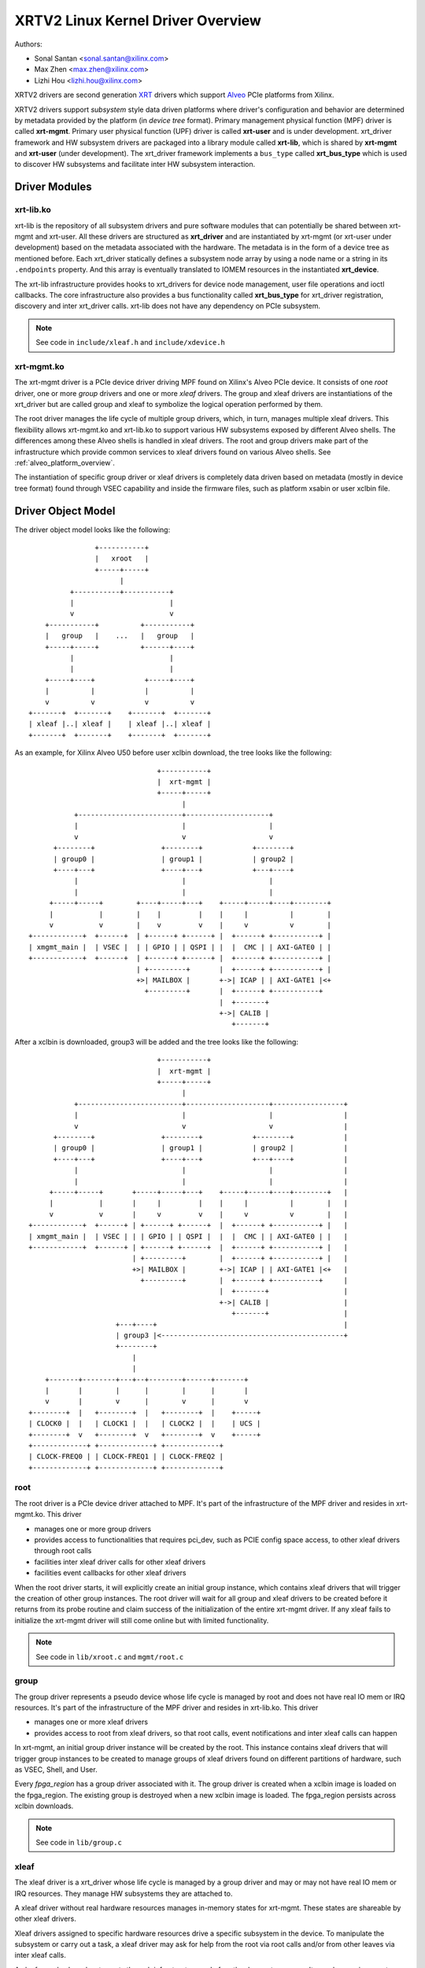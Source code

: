 .. SPDX-License-Identifier: GPL-2.0

==================================
XRTV2 Linux Kernel Driver Overview
==================================

Authors:

* Sonal Santan <sonal.santan@xilinx.com>
* Max Zhen <max.zhen@xilinx.com>
* Lizhi Hou <lizhi.hou@xilinx.com>

XRTV2 drivers are second generation `XRT <https://github.com/Xilinx/XRT>`_
drivers which support `Alveo <https://www.xilinx.com/products/boards-and-kits/alveo.html>`_
PCIe platforms from Xilinx.

XRTV2 drivers support *subsystem* style data driven platforms where driver's
configuration and behavior are determined by metadata provided by the platform
(in *device tree* format). Primary management physical function (MPF) driver
is called **xrt-mgmt**. Primary user physical function (UPF) driver is called
**xrt-user** and is under development. xrt_driver framework and HW subsystem
drivers are packaged into a library module called **xrt-lib**, which is shared
by **xrt-mgmt** and **xrt-user** (under development). The xrt_driver framework
implements a ``bus_type`` called **xrt_bus_type** which is used to discover HW
subsystems and facilitate inter HW subsystem interaction.

Driver Modules
==============

xrt-lib.ko
----------

xrt-lib is the repository of all subsystem drivers and pure software modules that
can potentially be shared between xrt-mgmt and xrt-user. All these drivers are
structured as **xrt_driver** and are instantiated by xrt-mgmt (or xrt-user under
development) based on the metadata associated with the hardware. The metadata is
in the form of a device tree as mentioned before. Each xrt_driver statically
defines a subsystem node array by using a node name or a string in its ``.endpoints``
property. And this array is eventually translated to IOMEM resources in the
instantiated **xrt_device**.

The xrt-lib infrastructure provides hooks to xrt_drivers for device node
management, user file operations and ioctl callbacks. The core infrastructure also
provides a bus functionality called **xrt_bus_type** for xrt_driver registration,
discovery and inter xrt_driver calls. xrt-lib does not have any dependency on PCIe
subsystem.

.. note::
   See code in ``include/xleaf.h`` and ``include/xdevice.h``


xrt-mgmt.ko
------------

The xrt-mgmt driver is a PCIe device driver driving MPF found on Xilinx's Alveo
PCIe device. It consists of one *root* driver, one or more *group* drivers
and one or more *xleaf* drivers. The group and xleaf drivers are instantiations
of the xrt_driver but are called group and xleaf to symbolize the logical operation
performed by them.

The root driver manages the life cycle of multiple group drivers, which, in turn,
manages multiple xleaf drivers. This flexibility allows xrt-mgmt.ko and xrt-lib.ko
to support various HW subsystems exposed by different Alveo shells. The differences
among these Alveo shells is handled in xleaf drivers. The root and group
drivers make part of the infrastructure which provide common services to xleaf
drivers found on various Alveo shells. See :ref:`alveo_platform_overview`.

The instantiation of specific group driver or xleaf drivers is completely data
driven based on metadata (mostly in device tree format) found through VSEC
capability and inside the firmware files, such as platform xsabin or user xclbin
file.


Driver Object Model
===================

The driver object model looks like the following::

                    +-----------+
                    |   xroot   |
                    +-----+-----+
                          |
              +-----------+-----------+
              |                       |
              v                       v
        +-----------+          +-----------+
        |   group   |    ...   |   group   |
        +-----+-----+          +------+----+
              |                       |
              |                       |
        +-----+----+            +-----+----+
        |          |            |          |
        v          v            v          v
    +-------+  +-------+    +-------+  +-------+
    | xleaf |..| xleaf |    | xleaf |..| xleaf |
    +-------+  +-------+    +-------+  +-------+

As an example, for Xilinx Alveo U50 before user xclbin download, the tree
looks like the following::

                                +-----------+
                                |  xrt-mgmt |
                                +-----+-----+
                                      |
            +-------------------------+--------------------+
            |                         |                    |
            v                         v                    v
       +--------+                +--------+            +--------+
       | group0 |                | group1 |            | group2 |
       +----+---+                +----+---+            +---+----+
            |                         |                    |
            |                         |                    |
      +-----+-----+        +----+-----+---+    +-----+-----+----+--------+
      |           |        |    |         |    |     |          |        |
      v           v        |    v         v    |     v          v        |
 +------------+  +------+  | +------+ +------+ |  +------+ +-----------+ |
 | xmgmt_main |  | VSEC |  | | GPIO | | QSPI | |  |  CMC | | AXI-GATE0 | |
 +------------+  +------+  | +------+ +------+ |  +------+ +-----------+ |
                           | +---------+       |  +------+ +-----------+ |
                           +>| MAILBOX |       +->| ICAP | | AXI-GATE1 |<+
                             +---------+       |  +------+ +-----------+
                                               |  +-------+
                                               +->| CALIB |
                                                  +-------+

After a xclbin is downloaded, group3 will be added and the tree looks like the
following::

                                +-----------+
                                |  xrt-mgmt |
                                +-----+-----+
                                      |
            +-------------------------+--------------------+-----------------+
            |                         |                    |                 |
            v                         v                    v                 |
       +--------+                +--------+            +--------+            |
       | group0 |                | group1 |            | group2 |            |
       +----+---+                +----+---+            +---+----+            |
            |                         |                    |                 |
            |                         |                    |                 |
      +-----+-----+       +-----+-----+---+    +-----+-----+----+--------+   |
      |           |       |     |         |    |     |          |        |   |
      v           v       |     v         v    |     v          v        |   |
 +------------+  +------+ | +------+ +------+  |  +------+ +-----------+ |   |
 | xmgmt_main |  | VSEC | | | GPIO | | QSPI |  |  |  CMC | | AXI-GATE0 | |   |
 +------------+  +------+ | +------+ +------+  |  +------+ +-----------+ |   |
                          | +---------+        |  +------+ +-----------+ |   |
                          +>| MAILBOX |        +->| ICAP | | AXI-GATE1 |<+   |
                            +---------+        |  +------+ +-----------+     |
                                               |  +-------+                  |
                                               +->| CALIB |                  |
                                                  +-------+                  |
                      +---+----+                                             |
                      | group3 |<--------------------------------------------+
                      +--------+
                          |
                          |
     +-------+--------+---+--+--------+------+-------+
     |       |        |      |        |      |       |
     v       |        v      |        v      |       v
 +--------+  |   +--------+  |   +--------+  |    +-----+
 | CLOCK0 |  |   | CLOCK1 |  |   | CLOCK2 |  |    | UCS |
 +--------+  v   +--------+  v   +--------+  v    +-----+
 +-------------+ +-------------+ +-------------+
 | CLOCK-FREQ0 | | CLOCK-FREQ1 | | CLOCK-FREQ2 |
 +-------------+ +-------------+ +-------------+


root
----

The root driver is a PCIe device driver attached to MPF. It's part of the
infrastructure of the MPF driver and resides in xrt-mgmt.ko. This driver

* manages one or more group drivers
* provides access to functionalities that requires pci_dev, such as PCIE config
  space access, to other xleaf drivers through root calls
* facilities inter xleaf driver calls for other xleaf drivers
* facilities event callbacks for other xleaf drivers

When the root driver starts, it will explicitly create an initial group instance,
which contains xleaf drivers that will trigger the creation of other group
instances. The root driver will wait for all group and xleaf drivers to be
created before it returns from its probe routine and claim success of the
initialization of the entire xrt-mgmt driver. If any xleaf fails to initialize
the xrt-mgmt driver will still come online but with limited functionality.

.. note::
   See code in ``lib/xroot.c`` and ``mgmt/root.c``


group
-----

The group driver represents a pseudo device whose life cycle is managed by
root and does not have real IO mem or IRQ resources. It's part of the
infrastructure of the MPF driver and resides in xrt-lib.ko. This driver

* manages one or more xleaf drivers
* provides access to root from xleaf drivers, so that root calls, event
  notifications and inter xleaf calls can happen

In xrt-mgmt, an initial group driver instance will be created by the root. This
instance contains xleaf drivers that will trigger group instances to be created
to manage groups of xleaf drivers found on different partitions of hardware,
such as VSEC, Shell, and User.

Every *fpga_region* has a group driver associated with it. The group driver is
created when a xclbin image is loaded on the fpga_region. The existing group
is destroyed when a new xclbin image is loaded. The fpga_region persists
across xclbin downloads.

.. note::
   See code in ``lib/group.c``


xleaf
-----

The xleaf driver is a xrt_driver whose life cycle is managed by
a group driver and may or may not have real IO mem or IRQ resources. They
manage HW subsystems they are attached to.

A xleaf driver without real hardware resources manages in-memory states for
xrt-mgmt. These states are shareable by other xleaf drivers.

Xleaf drivers assigned to specific hardware resources drive a specific subsystem
in the device. To manipulate the subsystem or carry out a task, a xleaf driver
may ask for help from the root via root calls and/or from other leaves via
inter xleaf calls.

A xleaf can also broadcast events through infrastructure code for other leaves
to process. It can also receive event notification from infrastructure about
certain events, such as post-creation or pre-exit of a particular xleaf.

.. note::
   See code in ``lib/xleaf/*.c``


xrt_bus_type
------------

xrt_bus_type defines a virtual bus which handles xrt_driver probe, remove and match
operations. All xrt_drivers register with xrt_bus_type as part of xrt-lib driver
``module_init`` and un-register as part of xrt-lib driver ``module_exit``.

.. note::
   See code in ``lib/lib-drv.c``

FPGA Manager Interaction
========================

fpga_manager
------------

An instance of fpga_manager is created by xmgmt_main and is used for xclbin
image download. fpga_manager requires the full xclbin image before it can
start programming the FPGA configuration engine via Internal Configuration
Access Port (ICAP) xrt_driver.

fpga_region
-----------

For every interface exposed by the currently loaded xclbin/xsabin in the
*parent* fpga_region a new instance of fpga_region is created like a *child*
fpga_region. The device tree of the *parent* fpga_region defines the
resources for a new instance of fpga_bridge which isolates the parent from
child fpga_region. This new instance of fpga_bridge will be used when a
xclbin image is loaded on the child fpga_region. After the xclbin image is
downloaded to the fpga_region, an instance of a group is created for the
fpga_region using the device tree obtained as part of the xclbin. If this
device tree defines any child interfaces, it can trigger the creation of
fpga_bridge and fpga_region for the next region in the chain.

fpga_bridge
-----------

Like the fpga_region, a fpga_bridge is created by walking the device tree
of the parent group. The bridge is used for isolation between a parent and
its child.

Driver Interfaces
=================

xrt-mgmt Driver Ioctls
----------------------

Ioctls exposed by the xrt-mgmt driver to user space are enumerated in the
following table:

== ===================== ============================ ==========================
#  Functionality         ioctl request code            data format
== ===================== ============================ ==========================
1  FPGA image download   XMGMT_IOCICAPDOWNLOAD_AXLF    xmgmt_ioc_bitstream_axlf
== ===================== ============================ ==========================

A user xclbin can be downloaded by using the xbmgmt tool from the XRT open source
suite. See example usage below::

  xbmgmt partition --program --path /lib/firmware/xilinx/862c7020a250293e32036f19956669e5/test/verify.xclbin --force

xrt-mgmt Driver Sysfs
----------------------

xrt-mgmt driver exposes a rich set of sysfs interfaces. Subsystem xrt
drivers export sysfs node for every platform instance.

Every partition also exports its UUIDs. See below for examples::

  /sys/bus/pci/devices/0000:06:00.0/xmgmt_main.0/interface_uuids
  /sys/bus/pci/devices/0000:06:00.0/xmgmt_main.0/logic_uuids


hwmon
-----

The xrt-mgmt driver exposes standard hwmon interface to report voltage, current,
temperature, power, etc. These can easily be viewed using *sensors* command line
utility.

.. _alveo_platform_overview:

Alveo Platform Overview
=======================

Alveo platforms are architected as two physical FPGA partitions: *Shell* and
*User*. The Shell provides basic infrastructure for the Alveo platform like
PCIe connectivity, board management, Dynamic Function Exchange (DFX), sensors,
clocking, reset, and security. DFX, partial reconfiguration, is responsible for
loading the user compiled FPGA binary is the User partition.

For DFX to work properly, physical partitions require strict HW compatibility
with each other. Every physical partition has two interface UUIDs: the *parent*
UUID and the *child* UUID. For simple single stage platforms, Shell → User forms
the parent child relationship.

.. note::
   Partition compatibility matching is a key design component of the Alveo platforms
   and XRT. Partitions have child and parent relationship. A loaded partition
   exposes child partition UUID to advertise its compatibility requirement. When
   loading a child partition, the xrt-mgmt driver matches the parent
   UUID of the child partition against the child UUID exported by the parent.
   The parent and child partition UUIDs are stored in the *xclbin* (for the user)
   and the *xsabin* (for the shell). Except for the root UUID exported by VSEC,
   the hardware itself does not know about the UUIDs. The UUIDs are stored in
   xsabin and xclbin. The image format has a special node called Partition UUIDs
   which define the compatibility UUIDs. See :ref:`partition_uuids`.


The physical partitions and their loading are illustrated below::

           SHELL                               USER
        +-----------+                  +-------------------+
        |           |                  |                   |
        | VSEC UUID | CHILD     PARENT |    LOGIC UUID     |
        |           o------->|<--------o                   |
        |           | UUID       UUID  |                   |
        +-----+-----+                  +--------+----------+
              |                                 |
              .                                 .
              |                                 |
          +---+---+                      +------+--------+
          |  POR  |                      | USER COMPILED |
          | FLASH |                      |    XCLBIN     |
          +-------+                      +---------------+


Loading Sequence
----------------

The Shell partition is loaded from flash at system boot time. It establishes the
PCIe link and exposes two physical functions to the BIOS. After the OS boots,
xrt-mgmt driver attaches to the PCIe physical function 0 exposed by the Shell
and then looks for VSEC in the PCIe extended configuration space. Using VSEC, it
determines the logic UUID of the Shell and uses the UUID to load matching *xsabin*
file from Linux firmware directory. The xsabin file contains the metadata to
discover the peripherals that are part of the Shell and the firmware for any
embedded soft processors in the Shell. The xsabin file also contains Partition
UUIDs as described here :ref:`partition_uuids`.

The Shell exports a child interface UUID which is used for the compatibility
check when loading the user compiled xclbin over the User partition as part of DFX.
When a user requests loading of a specific xclbin, the xrt-mgmt driver reads
the parent interface UUID specified in the xclbin and matches it with the child
interface UUID exported by the Shell to determine if the xclbin is compatible with
the Shell. If the match fails, loading of xclbin is denied.

xclbin loading is requested using ICAP_DOWNLOAD_AXLF ioctl command. When loading
a xclbin using the ICAP_DOWNLOAD_AXLF ioctl, xrt-mgmt driver performs the
following *logical* operations:

1. Copy xclbin from user to kernel memory
2. Sanity check the xclbin contents
3. Isolate the User partition
4. Download the bitstream using the FPGA config engine (ICAP)
5. De-isolate the User partition
6. Program the clocks (ClockWiz) driving the User partition
7. Wait for the memory controller (MIG) calibration
8. Return the loading status back to the caller

`Platform Loading Overview <https://xilinx.github.io/XRT/master/html/platforms_partitions.html>`_
provides more detailed information on platform loading.


xsabin
------

Each Alveo platform comes packaged with its own xsabin. The xsabin is a trusted
component of the platform. For format details refer to :ref:`xsabin_xclbin_container_format`
below. xsabin contains basic information like UUIDs, platform name and metadata in the
form of device tree. See :ref:`device_tree_usage` below for details and example.

xclbin
------

xclbin is compiled by end user using
`Vitis <https://www.xilinx.com/products/design-tools/vitis/vitis-platform.html>`_
tool set from Xilinx. The xclbin contains sections describing user compiled
acceleration engines/kernels, memory subsystems, clocking information etc. It also
contains a FPGA bitstream for the user partition, UUIDs, platform name, etc.


.. _xsabin_xclbin_container_format:

xsabin/xclbin Container Format
------------------------------

xclbin/xsabin is ELF-like binary container format. It is structured as series of
sections. There is a file header followed by several section headers which is
followed by sections. A section header points to an actual section. There is an
optional signature at the end. The format is defined by the header file ``xclbin.h``.
The following figure illustrates a typical xclbin::


           +---------------------+
           |                     |
           |       HEADER        |
           +---------------------+
           |   SECTION  HEADER   |
           |                     |
           +---------------------+
           |         ...         |
           |                     |
           +---------------------+
           |   SECTION  HEADER   |
           |                     |
           +---------------------+
           |       SECTION       |
           |                     |
           +---------------------+
           |         ...         |
           |                     |
           +---------------------+
           |       SECTION       |
           |                     |
           +---------------------+
           |      SIGNATURE      |
           |      (OPTIONAL)     |
           +---------------------+


xclbin/xsabin files can be packaged, un-packaged and inspected using an XRT
utility called **xclbinutil**. xclbinutil is part of the XRT open source
software stack. The source code for xclbinutil can be found at
https://github.com/Xilinx/XRT/tree/master/src/runtime_src/tools/xclbinutil

For example, to enumerate the contents of a xclbin/xsabin use the *--info* switch
as shown below::


  xclbinutil --info --input /opt/xilinx/firmware/u50/gen3x16-xdma/blp/test/bandwidth.xclbin
  xclbinutil --info --input /lib/firmware/xilinx/862c7020a250293e32036f19956669e5/partition.xsabin


.. _device_tree_usage:

Device Tree Usage
-----------------

The xsabin file stores metadata which advertise HW subsystems present in a
partition. The metadata is stored in device tree format with a well defined
schema. XRT management driver uses this information to bind *xrt_drivers* to
the subsystem instantiations. The xrt_drivers are found in **xrt-lib.ko** kernel
module.

Logic UUID
^^^^^^^^^^
A partition is identified uniquely through ``logic_uuid`` property::

  /dts-v1/;
  / {
      logic_uuid = "0123456789abcdef0123456789abcdef";
      ...
    }

Schema Version
^^^^^^^^^^^^^^
Schema version is defined through the ``schema_version`` node. It contains
``major`` and ``minor`` properties as below::

  /dts-v1/;
  / {
       schema_version {
           major = <0x01>;
           minor = <0x00>;
       };
       ...
    }

.. _partition_uuids:

Partition UUIDs
^^^^^^^^^^^^^^^
Each partition may have parent and child UUIDs. These UUIDs are
defined by ``interfaces`` node and ``interface_uuid`` property::

  /dts-v1/;
  / {
       interfaces {
           @0 {
                  interface_uuid = "0123456789abcdef0123456789abcdef";
           };
           @1 {
                  interface_uuid = "fedcba9876543210fedcba9876543210";
           };
           ...
        };
       ...
    }


Subsystem Instantiations
^^^^^^^^^^^^^^^^^^^^^^^^
Subsystem instantiations are captured as children of ``addressable_endpoints``
node::

  /dts-v1/;
  / {
       addressable_endpoints {
           abc {
               ...
           };
           def {
               ...
           };
           ...
       }
  }

Subnode 'abc' and 'def' are the name of subsystem nodes

Subsystem Node
^^^^^^^^^^^^^^
Each subsystem node and its properties define a hardware instance::


  addressable_endpoints {
      abc {
          reg = <0x00 0x1f05000 0x00 0x1000>>
          pcie_physical_function = <0x0>;
          pcie_bar_mapping = <0x2>;
          compatible = "abc def";
          interrupts = <0x09 0x0c>;
          firmware {
              firmware_product_name = "abc"
              firmware_branch_name = "def"
              firmware_version_major = <1>
              firmware_version_minor = <2>
          };
      }
      ...
  }

:reg:
 Property defines an address range. `<0x00 0x1f05000 0x00 0x1000>` indicates
 *0x00 0x1f05000* as BAR offset and *0x00 0x1000* as address length.
:pcie_physical_function:
 Property specifies which PCIe physical function the subsystem node resides.
 `<0x0>` implies physical function 0.
:pcie_bar_mapping:
 Property specifies which PCIe BAR the subsystem node resides. `<0x2>` implies
 BAR 2. A value of 0 means the property is not defined.
:compatible:
 Property is a list of strings. The first string in the list specifies the exact
 subsystem node. The following strings represent other devices that the device
 is compatible with.
:interrupts:
 Property specifies start and end interrupts for this subsystem node.
 `<0x09 0x0c>` implies interrupts 9 to 13 are used by this subsystem.
:firmware:
 Subnode defines the firmware required by this subsystem node.

Alveo U50 Platform Example
^^^^^^^^^^^^^^^^^^^^^^^^^^
::

  /dts-v1/;

  /{
        logic_uuid = "f465b0a3ae8c64f619bc150384ace69b";

        schema_version {
                major = <0x01>;
                minor = <0x00>;
        };

        interfaces {

                @0 {
                        interface_uuid = "862c7020a250293e32036f19956669e5";
                };
        };

        addressable_endpoints {

                ep_blp_rom_00 {
                        reg = <0x00 0x1f04000 0x00 0x1000>;
                        pcie_physical_function = <0x00>;
                        compatible = "xilinx.com,reg_abs-axi_bram_ctrl-1.0\0axi_bram_ctrl";
                };

                ep_card_flash_program_00 {
                        reg = <0x00 0x1f06000 0x00 0x1000>;
                        pcie_physical_function = <0x00>;
                        compatible = "xilinx.com,reg_abs-axi_quad_spi-1.0\0axi_quad_spi";
                        interrupts = <0x03 0x03>;
                };

                ep_cmc_firmware_mem_00 {
                        reg = <0x00 0x1e20000 0x00 0x20000>;
                        pcie_physical_function = <0x00>;
                        compatible = "xilinx.com,reg_abs-axi_bram_ctrl-1.0\0axi_bram_ctrl";

                        firmware {
                                firmware_product_name = "cmc";
                                firmware_branch_name = "u50";
                                firmware_version_major = <0x01>;
                                firmware_version_minor = <0x00>;
                        };
                };

                ep_cmc_intc_00 {
                        reg = <0x00 0x1e03000 0x00 0x1000>;
                        pcie_physical_function = <0x00>;
                        compatible = "xilinx.com,reg_abs-axi_intc-1.0\0axi_intc";
                        interrupts = <0x04 0x04>;
                };

                ep_cmc_mutex_00 {
                        reg = <0x00 0x1e02000 0x00 0x1000>;
                        pcie_physical_function = <0x00>;
                        compatible = "xilinx.com,reg_abs-axi_gpio-1.0\0axi_gpio";
                };

                ep_cmc_regmap_00 {
                        reg = <0x00 0x1e08000 0x00 0x2000>;
                        pcie_physical_function = <0x00>;
                        compatible = "xilinx.com,reg_abs-axi_bram_ctrl-1.0\0axi_bram_ctrl";

                        firmware {
                                firmware_product_name = "sc-fw";
                                firmware_branch_name = "u50";
                                firmware_version_major = <0x05>;
                        };
                };

                ep_cmc_reset_00 {
                        reg = <0x00 0x1e01000 0x00 0x1000>;
                        pcie_physical_function = <0x00>;
                        compatible = "xilinx.com,reg_abs-axi_gpio-1.0\0axi_gpio";
                };

                ep_ddr_mem_calib_00 {
                        reg = <0x00 0x63000 0x00 0x1000>;
                        pcie_physical_function = <0x00>;
                        compatible = "xilinx.com,reg_abs-axi_gpio-1.0\0axi_gpio";
                };

                ep_debug_bscan_mgmt_00 {
                        reg = <0x00 0x1e90000 0x00 0x10000>;
                        pcie_physical_function = <0x00>;
                        compatible = "xilinx.com,reg_abs-debug_bridge-1.0\0debug_bridge";
                };

                ep_ert_base_address_00 {
                        reg = <0x00 0x21000 0x00 0x1000>;
                        pcie_physical_function = <0x00>;
                        compatible = "xilinx.com,reg_abs-axi_gpio-1.0\0axi_gpio";
                };

                ep_ert_command_queue_mgmt_00 {
                        reg = <0x00 0x40000 0x00 0x10000>;
                        pcie_physical_function = <0x00>;
                        compatible = "xilinx.com,reg_abs-ert_command_queue-1.0\0ert_command_queue";
                };

                ep_ert_command_queue_user_00 {
                        reg = <0x00 0x40000 0x00 0x10000>;
                        pcie_physical_function = <0x01>;
                        compatible = "xilinx.com,reg_abs-ert_command_queue-1.0\0ert_command_queue";
                };

                ep_ert_firmware_mem_00 {
                        reg = <0x00 0x30000 0x00 0x8000>;
                        pcie_physical_function = <0x00>;
                        compatible = "xilinx.com,reg_abs-axi_bram_ctrl-1.0\0axi_bram_ctrl";

                        firmware {
                                firmware_product_name = "ert";
                                firmware_branch_name = "v20";
                                firmware_version_major = <0x01>;
                        };
                };

                ep_ert_intc_00 {
                        reg = <0x00 0x23000 0x00 0x1000>;
                        pcie_physical_function = <0x00>;
                        compatible = "xilinx.com,reg_abs-axi_intc-1.0\0axi_intc";
                        interrupts = <0x05 0x05>;
                };

                ep_ert_reset_00 {
                        reg = <0x00 0x22000 0x00 0x1000>;
                        pcie_physical_function = <0x00>;
                        compatible = "xilinx.com,reg_abs-axi_gpio-1.0\0axi_gpio";
                };

                ep_ert_sched_00 {
                        reg = <0x00 0x50000 0x00 0x1000>;
                        pcie_physical_function = <0x01>;
                        compatible = "xilinx.com,reg_abs-ert_sched-1.0\0ert_sched";
                        interrupts = <0x09 0x0c>;
                };

                ep_fpga_configuration_00 {
                        reg = <0x00 0x1e88000 0x00 0x8000>;
                        pcie_physical_function = <0x00>;
                        compatible = "xilinx.com,reg_abs-axi_hwicap-1.0\0axi_hwicap";
                        interrupts = <0x02 0x02>;
                };

                ep_icap_reset_00 {
                        reg = <0x00 0x1f07000 0x00 0x1000>;
                        pcie_physical_function = <0x00>;
                        compatible = "xilinx.com,reg_abs-axi_gpio-1.0\0axi_gpio";
                };

                ep_msix_00 {
                        reg = <0x00 0x00 0x00 0x20000>;
                        pcie_physical_function = <0x00>;
                        compatible = "xilinx.com,reg_abs-msix-1.0\0msix";
                        pcie_bar_mapping = <0x02>;
                };

                ep_pcie_link_mon_00 {
                        reg = <0x00 0x1f05000 0x00 0x1000>;
                        pcie_physical_function = <0x00>;
                        compatible = "xilinx.com,reg_abs-axi_gpio-1.0\0axi_gpio";
                };

                ep_pr_isolate_plp_00 {
                        reg = <0x00 0x1f01000 0x00 0x1000>;
                        pcie_physical_function = <0x00>;
                        compatible = "xilinx.com,reg_abs-axi_gpio-1.0\0axi_gpio";
                };

                ep_pr_isolate_ulp_00 {
                        reg = <0x00 0x1000 0x00 0x1000>;
                        pcie_physical_function = <0x00>;
                        compatible = "xilinx.com,reg_abs-axi_gpio-1.0\0axi_gpio";
                };

                ep_uuid_rom_00 {
                        reg = <0x00 0x64000 0x00 0x1000>;
                        pcie_physical_function = <0x00>;
                        compatible = "xilinx.com,reg_abs-axi_bram_ctrl-1.0\0axi_bram_ctrl";
                };

                ep_xdma_00 {
                        reg = <0x00 0x00 0x00 0x10000>;
                        pcie_physical_function = <0x01>;
                        compatible = "xilinx.com,reg_abs-xdma-1.0\0xdma";
                        pcie_bar_mapping = <0x02>;
                };
        };

  }



Deployment Models
=================

Baremetal
---------

In bare-metal deployments, both MPF and UPF are visible and accessible. The
xrt-mgmt driver binds to MPF. The xrt-mgmt driver operations are privileged and
available to system administrator. The full stack is illustrated below::

                            HOST

               [XRT-MGMT]         [XRT-USER]
                    |                  |
                    |                  |
                 +-----+            +-----+
                 | MPF |            | UPF |
                 |     |            |     |
                 | PF0 |            | PF1 |
                 +--+--+            +--+--+
          ......... ^................. ^..........
                    |                  |
                    |   PCIe DEVICE    |
                    |                  |
                 +--+------------------+--+
                 |         SHELL          |
                 |                        |
                 +------------------------+
                 |         USER           |
                 |                        |
                 |                        |
                 |                        |
                 |                        |
                 +------------------------+



Virtualized
-----------

In virtualized deployments, the privileged MPF is assigned to the host but the
unprivileged UPF is assigned to a guest VM via PCIe pass-through. xrt-mgmt driver
in host binds to MPF. xrt-mgmt driver operations are privileged and only accessible
to the MPF. The full stack is illustrated below::


                                 ..............
                  HOST           .    VM      .
                                 .            .
               [XRT-MGMT]        . [XRT-USER] .
                    |            .     |      .
                    |            .     |      .
                 +-----+         .  +-----+   .
                 | MPF |         .  | UPF |   .
                 |     |         .  |     |   .
                 | PF0 |         .  | PF1 |   .
                 +--+--+         .  +--+--+   .
          ......... ^................. ^..........
                    |                  |
                    |   PCIe DEVICE    |
                    |                  |
                 +--+------------------+--+
                 |         SHELL          |
                 |                        |
                 +------------------------+
                 |         USER           |
                 |                        |
                 |                        |
                 |                        |
                 |                        |
                 +------------------------+





Platform Security Considerations
================================

`Security of Alveo Platform <https://xilinx.github.io/XRT/master/html/security.html>`_
discusses the deployment options and security implications in great detail.
